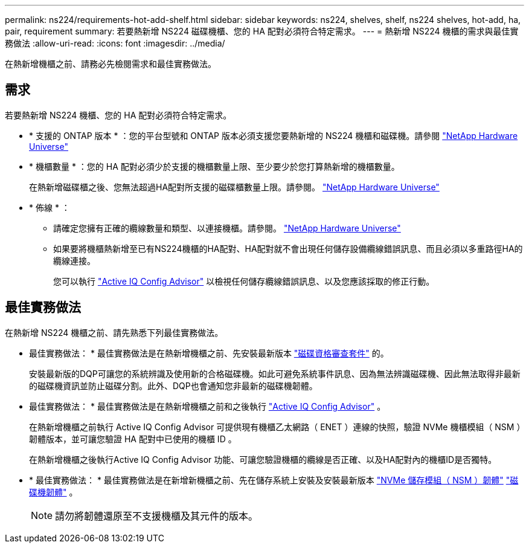 ---
permalink: ns224/requirements-hot-add-shelf.html 
sidebar: sidebar 
keywords: ns224, shelves, shelf, ns224 shelves, hot-add, ha, pair, requirement 
summary: 若要熱新增 NS224 磁碟機櫃、您的 HA 配對必須符合特定需求。 
---
= 熱新增 NS224 機櫃的需求與最佳實務做法
:allow-uri-read: 
:icons: font
:imagesdir: ../media/


[role="lead"]
在熱新增機櫃之前、請務必先檢閱需求和最佳實務做法。



== 需求

若要熱新增 NS224 機櫃、您的 HA 配對必須符合特定需求。

* * 支援的 ONTAP 版本 * ：您的平台型號和 ONTAP 版本必須支援您要熱新增的 NS224 機櫃和磁碟機。請參閱 https://hwu.netapp.com["NetApp Hardware Universe"^]
* * 機櫃數量 * ：您的 HA 配對必須少於支援的機櫃數量上限、至少要少於您打算熱新增的機櫃數量。
+
在熱新增磁碟櫃之後、您無法超過HA配對所支援的磁碟櫃數量上限。請參閱。 https://hwu.netapp.com["NetApp Hardware Universe"^]

* * 佈線 * ：
+
** 請確定您擁有正確的纜線數量和類型、以連接機櫃。請參閱。 https://hwu.netapp.com["NetApp Hardware Universe"^]
** 如果要將機櫃熱新增至已有NS224機櫃的HA配對、HA配對就不會出現任何儲存設備纜線錯誤訊息、而且必須以多重路徑HA的纜線連接。
+
您可以執行  https://mysupport.netapp.com/site/tools/tool-eula/activeiq-configadvisor["Active IQ Config Advisor"^] 以檢視任何儲存纜線錯誤訊息、以及您應該採取的修正行動。







== 最佳實務做法

在熱新增 NS224 機櫃之前、請先熟悉下列最佳實務做法。

* 最佳實務做法： * 最佳實務做法是在熱新增機櫃之前、先安裝最新版本 https://mysupport.netapp.com/site/downloads/firmware/disk-drive-firmware/download/DISKQUAL/ALL/qual_devices.zip["磁碟資格審查套件"^] 的。
+
安裝最新版的DQP可讓您的系統辨識及使用新的合格磁碟機。如此可避免系統事件訊息、因為無法辨識磁碟機、因此無法取得非最新的磁碟機資訊並防止磁碟分割。此外、DQP也會通知您非最新的磁碟機韌體。

* 最佳實務做法： * 最佳實務做法是在熱新增機櫃之前和之後執行 https://mysupport.netapp.com/site/tools/tool-eula/activeiq-configadvisor["Active IQ Config Advisor"^] 。
+
在熱新增機櫃之前執行 Active IQ Config Advisor 可提供現有機櫃乙太網路（ ENET ）連線的快照，驗證 NVMe 機櫃模組（ NSM ）韌體版本，並可讓您驗證 HA 配對中已使用的機櫃 ID 。

+
在熱新增機櫃之後執行Active IQ Config Advisor 功能、可讓您驗證機櫃的纜線是否正確、以及HA配對內的機櫃ID是否獨特。

* * 最佳實務做法： * 最佳實務做法是在新增新機櫃之前、先在儲存系統上安裝及安裝最新版本 https://mysupport.netapp.com/site/downloads/firmware/disk-shelf-firmware["NVMe 儲存模組（ NSM ）韌體"^] https://mysupport.netapp.com/site/downloads/firmware/disk-drive-firmware["磁碟機韌體"^] 。
+

NOTE: 請勿將韌體還原至不支援機櫃及其元件的版本。


